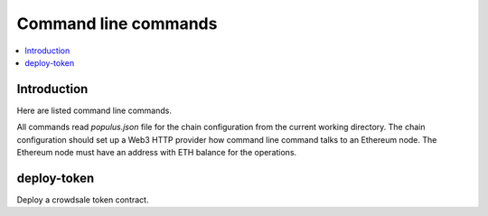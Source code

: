 .. _command-line:

=====================
Command line commands
=====================

.. contents:: :local:

Introduction
============

Here are listed command line commands.

All commands read `populus.json` file for the chain configuration from the current working directory. The chain configuration should set up a Web3 HTTP provider how command line command talks to an Ethereum node. The Ethereum node must have an address with ETH balance for the operations.

.. _deploy-token:

deploy-token
============

Deploy a crowdsale token contract.

.. autoprogram:: pyramid.scripts.pdistreport:get_parser()
    :prog: pdistreport


